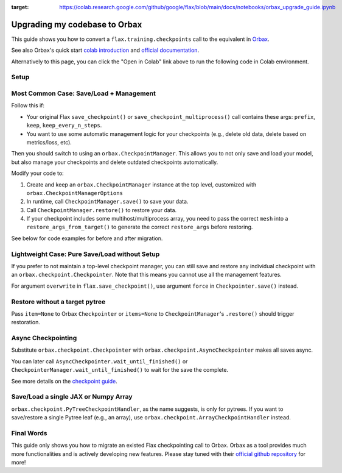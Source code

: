 .. image:: https://colab.research.google.com/assets/colab-badge.svg
:target: https://colab.research.google.com/github/google/flax/blob/main/docs/notebooks/orbax_upgrade_guide.ipynb

Upgrading my codebase to Orbax
==============================

This guide shows you how to convert a ``flax.training.checkpoints`` call to the equivalent in `Orbax <https://github.com/google/orbax>`_.

See also Orbax's quick start `colab introduction <http://colab.research.google.com/github/google/orbax/blob/main/orbax//checkpoint/orbax_checkpoint.ipynb>`_ and `official documentation <https://github.com/google/orbax/blob/main/docs/checkpoint.md>`_.

Alternatively to this page, you can click the "Open in Colab" link above to run the following code in Colab environment.

.. testsetup::

  import flax
  from flax.training import checkpoints, orbax_utils
  import orbax
  import jax
  import jax.numpy as jnp
  import numpy as np

  # Orbax needs to enable asyncio in colab environment.
  import nest_asyncio
  nest_asyncio.apply()

  # Set up the directory.
  import os
  import shutil
  if os.path.exists('./tmp/'):
    shutil.rmtree('./tmp/')
  os.makedirs('./tmp/')


Setup
---------------------------------------

.. testcode::

  # Some pytrees to showcase
  MAX_STEPS = 5
  CKPT_PYTREE = [12, {'foo': 'str', 'bar': np.array((2, 3))}, [1, 4, 10]]
  TARGET_PYTREE = [0, {'foo': '', 'bar': np.array((0))}, [0, 0, 0]]

Most Common Case: Save/Load + Management
---------------------------------------

Follow this if:

*  Your original Flax ``save_checkpoint()`` or ``save_checkpoint_multiprocess()`` call contains these args: ``prefix``, ``keep``, ``keep_every_n_steps``.

*  You want to use some automatic management logic for your checkpoints (e.g., delete old data, delete based on metrics/loss, etc).

Then you should switch to using an ``orbax.CheckpointManager``. This allows you to not only save and load your model, but also manage your checkpoints and delete outdated checkpoints automatically.

Modify your code to:

1. Create and keep an ``orbax.CheckpointManager`` instance at the top level, customized with ``orbax.CheckpointManagerOptions``

2. In runtime, call ``CheckpointManager.save()`` to save your data.

3. Call ``CheckpointManager.restore()`` to restore your data.

4. If your checkpoint includes some multihost/multiprocess array, you need to pass the correct ``mesh`` into a ``restore_args_from_target()`` to generate the correct ``restore_args`` before restoring.

See below for code examples for before and after migration.

.. codediff::
  :title_left: flax.checkpoints
  :title_right: orbax.checkpoint
  :sync:

  CKPT_DIR = './tmp/'

  # Inside a training loop
  for step in range(MAX_STEPS):
    # ... do your training ...
    checkpoints.save_checkpoint(CKPT_DIR, CKPT_PYTREE, step=step,
                                prefix='test_', keep=3, keep_every_n_steps=2)


  checkpoints.restore_checkpoint(CKPT_DIR, target=TARGET_PYTREE, step=4, prefix='test_')

  ---

  CKPT_DIR = './tmp/'

  # At top level
  mgr_options = orbax.checkpoint.CheckpointManagerOptions(
    max_to_keep=3, keep_period=2, step_prefix='test_')
  ckpt_mgr = orbax.checkpoint.CheckpointManager(
    CKPT_DIR,
    orbax.checkpoint.Checkpointer(orbax.checkpoint.PyTreeCheckpointHandler()), mgr_options)

  # Inside a training loop
  for step in range(MAX_STEPS):
    # ... do your training ...
    save_args = flax.training.orbax_utils.save_args_from_target(CKPT_PYTREE)
    ckpt_mgr.save(step, CKPT_PYTREE, save_kwargs={'save_args': save_args})


  restore_args = flax.training.orbax_utils.restore_args_from_target(TARGET_PYTREE, mesh=None)
  ckpt_mgr.restore(4, items=TARGET_PYTREE, restore_kwargs={'restore_args': restore_args})


Lightweight Case: Pure Save/Load without Setup
-----------------------------------

If you prefer to not maintain a top-level checkpoint manager, you can still save and restore any individual checkpoint with an ``orbax.checkpoint.Checkpointer``. Note that this means you cannot use all the management features.

For argument ``overwrite`` in ``flax.save_checkpoint()``, use argument ``force`` in ``Checkpointer.save()`` instead.

.. codediff::
  :title_left: flax.checkpoints
  :title_right: orbax.checkpoint
  :sync:

  PURE_CKPT_DIR = './tmp/pure'

  checkpoints.save_checkpoint(PURE_CKPT_DIR, CKPT_PYTREE, step=0, overwrite=True)
  checkpoints.restore_checkpoint(PURE_CKPT_DIR, target=TARGET_PYTREE)

  ---

  PURE_CKPT_DIR = './tmp/pure'

  ckptr = orbax.checkpoint.Checkpointer(orbax.checkpoint.PyTreeCheckpointHandler())  # stateless object, can be created on-fly
  ckptr.save(PURE_CKPT_DIR, CKPT_PYTREE,
             save_args=flax.training.orbax_utils.save_args_from_target(CKPT_PYTREE), force=True)
  ckptr.restore(PURE_CKPT_DIR, item=TARGET_PYTREE,
                restore_args=flax.training.orbax_utils.restore_args_from_target(TARGET_PYTREE, mesh=None))



Restore without a target pytree
-----------------------------------

Pass ``item=None`` to Orbax ``Checkpointer`` or ``items=None`` to ``CheckpointManager``'s ``.restore()`` should trigger restoration.

.. codediff::
  :title_left: flax.checkpoints
  :title_right: orbax.checkpoint
  :sync:

  NOTARGET_CKPT_DIR = './tmp/no_target'

  checkpoints.save_checkpoint(NOTARGET_CKPT_DIR, CKPT_PYTREE, step=0)
  checkpoints.restore_checkpoint(NOTARGET_CKPT_DIR, target=None)

  ---

  NOTARGET_CKPT_DIR = './tmp/no_target'

  # stateless object, can be created on-fly
  ckptr = orbax.checkpoint.Checkpointer(orbax.checkpoint.PyTreeCheckpointHandler())
  ckptr.save(NOTARGET_CKPT_DIR, CKPT_PYTREE,
             save_args=flax.training.orbax_utils.save_args_from_target(CKPT_PYTREE))
  ckptr.restore(NOTARGET_CKPT_DIR, item=None)


Async Checkpointing
-----------------------------------

Substitute ``orbax.checkpoint.Checkpointer`` with ``orbax.checkpoint.AsyncCheckpointer`` makes all saves async.

You can later call ``AsyncCheckpointer.wait_until_finished()`` or ``CheckpointerManager.wait_until_finished()`` to wait for the save the complete.

See more details on the `checkpoint guide <https://flax.readthedocs.io/en/latest/guides/use_checkpointing.html#asynchronized-checkpointing>`_.


Save/Load a single JAX or Numpy Array
-----------------------------------

``orbax.checkpoint.PyTreeCheckpointHandler``, as the name suggests, is only for pytrees. If you want to save/restore a single Pytree leaf (e.g., an array), use ``orbax.checkpoint.ArrayCheckpointHandler`` instead.

.. codediff::
  :title_left: flax.checkpoints
  :title_right: orbax.checkpoint
  :sync:

  ARR_CKPT_DIR = './tmp/singleton'

  checkpoints.save_checkpoint(ARR_CKPT_DIR, jnp.arange(10), step=0)
  checkpoints.restore_checkpoint(ARR_CKPT_DIR, target=None)

  ---

  ARR_CKPT_DIR = './tmp/singleton'

  ckptr = orbax.checkpoint.Checkpointer(orbax.checkpoint.ArrayCheckpointHandler())
  ckptr.save(ARR_CKPT_DIR, jnp.arange(10))
  ckptr.restore(ARR_CKPT_DIR, item=None)



Final Words
-----------

This guide only shows you how to migrate an existed Flax checkpointing call to Orbax. Orbax as a tool provides much more functionalities and is actively developing new features. Please stay tuned with their `official github repository <https://github.com/google/orbax>`_ for more!
